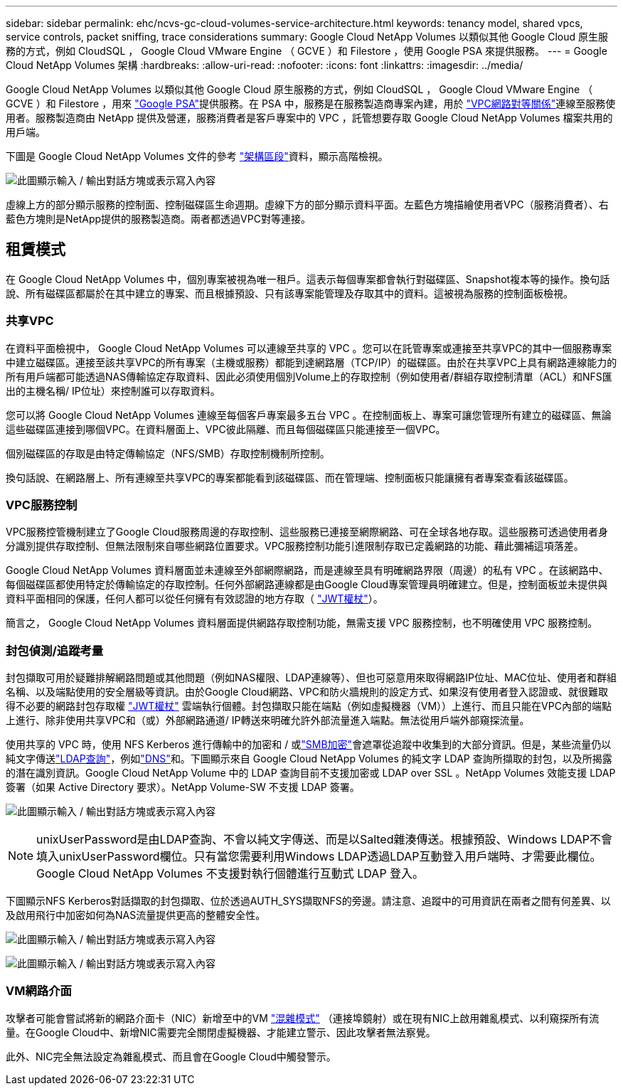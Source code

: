 ---
sidebar: sidebar 
permalink: ehc/ncvs-gc-cloud-volumes-service-architecture.html 
keywords: tenancy model, shared vpcs, service controls, packet sniffing, trace considerations 
summary: Google Cloud NetApp Volumes 以類似其他 Google Cloud 原生服務的方式，例如 CloudSQL ， Google Cloud VMware Engine （ GCVE ）和 Filestore ，使用 Google PSA 來提供服務。 
---
= Google Cloud NetApp Volumes 架構
:hardbreaks:
:allow-uri-read: 
:nofooter: 
:icons: font
:linkattrs: 
:imagesdir: ../media/


[role="lead"]
Google Cloud NetApp Volumes 以類似其他 Google Cloud 原生服務的方式，例如 CloudSQL ， Google Cloud VMware Engine （ GCVE ）和 Filestore ，用來 https://cloud.google.com/vpc/docs/private-services-access?hl=en_US["Google PSA"^]提供服務。在 PSA 中，服務是在服務製造商專案內建，用於 https://cloud.google.com/vpc/docs/vpc-peering?hl=en_US["VPC網路對等關係"^]連線至服務使用者。服務製造商由 NetApp 提供及營運，服務消費者是客戶專案中的 VPC ，託管想要存取 Google Cloud NetApp Volumes 檔案共用的用戶端。

下圖是 Google Cloud NetApp Volumes 文件的參考 https://cloud.google.com/architecture/partners/netapp-cloud-volumes/architecture?hl=en_US["架構區段"^]資料，顯示高階檢視。

image:ncvs-gc-image1.png["此圖顯示輸入 / 輸出對話方塊或表示寫入內容"]

虛線上方的部分顯示服務的控制面、控制磁碟區生命週期。虛線下方的部分顯示資料平面。左藍色方塊描繪使用者VPC（服務消費者）、右藍色方塊則是NetApp提供的服務製造商。兩者都透過VPC對等連接。



== 租賃模式

在 Google Cloud NetApp Volumes 中，個別專案被視為唯一租戶。這表示每個專案都會執行對磁碟區、Snapshot複本等的操作。換句話說、所有磁碟區都屬於在其中建立的專案、而且根據預設、只有該專案能管理及存取其中的資料。這被視為服務的控制面板檢視。



=== 共享VPC

在資料平面檢視中， Google Cloud NetApp Volumes 可以連線至共享的 VPC 。您可以在託管專案或連接至共享VPC的其中一個服務專案中建立磁碟區。連接至該共享VPC的所有專案（主機或服務）都能到達網路層（TCP/IP）的磁碟區。由於在共享VPC上具有網路連線能力的所有用戶端都可能透過NAS傳輸協定存取資料、因此必須使用個別Volume上的存取控制（例如使用者/群組存取控制清單（ACL）和NFS匯出的主機名稱/ IP位址）來控制誰可以存取資料。

您可以將 Google Cloud NetApp Volumes 連線至每個客戶專案最多五台 VPC 。在控制面板上、專案可讓您管理所有建立的磁碟區、無論這些磁碟區連接到哪個VPC。在資料層面上、VPC彼此隔離、而且每個磁碟區只能連接至一個VPC。

個別磁碟區的存取是由特定傳輸協定（NFS/SMB）存取控制機制所控制。

換句話說、在網路層上、所有連線至共享VPC的專案都能看到該磁碟區、而在管理端、控制面板只能讓擁有者專案查看該磁碟區。



=== VPC服務控制

VPC服務控管機制建立了Google Cloud服務周邊的存取控制、這些服務已連接至網際網路、可在全球各地存取。這些服務可透過使用者身分識別提供存取控制、但無法限制來自哪些網路位置要求。VPC服務控制功能引進限制存取已定義網路的功能、藉此彌補這項落差。

Google Cloud NetApp Volumes 資料層面並未連線至外部網際網路，而是連線至具有明確網路界限（周邊）的私有 VPC 。在該網路中、每個磁碟區都使用特定於傳輸協定的存取控制。任何外部網路連線都是由Google Cloud專案管理員明確建立。但是，控制面板並未提供與資料平面相同的保護，任何人都可以從任何擁有有效認證的地方存取（ https://datatracker.ietf.org/doc/html/rfc7519["JWT權杖"^]）。

簡言之， Google Cloud NetApp Volumes 資料層面提供網路存取控制功能，無需支援 VPC 服務控制，也不明確使用 VPC 服務控制。



=== 封包偵測/追蹤考量

封包擷取可用於疑難排解網路問題或其他問題（例如NAS權限、LDAP連線等）、但也可惡意用來取得網路IP位址、MAC位址、使用者和群組名稱、以及端點使用的安全層級等資訊。由於Google Cloud網路、VPC和防火牆規則的設定方式、如果沒有使用者登入認證或、就很難取得不必要的網路封包存取權 link:ncvs-gc-control-plane-architecture.html#jwt-tokens["JWT權杖"] 雲端執行個體。封包擷取只能在端點（例如虛擬機器（VM））上進行、而且只能在VPC內部的端點上進行、除非使用共享VPC和（或）外部網路通道/ IP轉送來明確允許外部流量進入端點。無法從用戶端外部窺探流量。

使用共享的 VPC 時，使用 NFS Kerberos 進行傳輸中的加密和 / 或link:ncvs-gc-data-encryption-in-transit.html#smb-encryption["SMB加密"]會遮罩從追蹤中收集到的大部分資訊。但是，某些流量仍以純文字傳送link:ncvs-gc-other-nas-infrastructure-service-dependencies.html#ldap-queries["LDAP查詢"]，例如link:ncvs-gc-other-nas-infrastructure-service-dependencies.html#dns["DNS"]和。下圖顯示來自 Google Cloud NetApp Volumes 的純文字 LDAP 查詢所擷取的封包，以及所揭露的潛在識別資訊。Google Cloud NetApp Volume 中的 LDAP 查詢目前不支援加密或 LDAP over SSL 。NetApp Volumes 效能支援 LDAP 簽署（如果 Active Directory 要求）。NetApp Volume-SW 不支援 LDAP 簽署。

image:ncvs-gc-image2.png["此圖顯示輸入 / 輸出對話方塊或表示寫入內容"]


NOTE: unixUserPassword是由LDAP查詢、不會以純文字傳送、而是以Salted雜湊傳送。根據預設、Windows LDAP不會填入unixUserPassword欄位。只有當您需要利用Windows LDAP透過LDAP互動登入用戶端時、才需要此欄位。Google Cloud NetApp Volumes 不支援對執行個體進行互動式 LDAP 登入。

下圖顯示NFS Kerberos對話擷取的封包擷取、位於透過AUTH_SYS擷取NFS的旁邊。請注意、追蹤中的可用資訊在兩者之間有何差異、以及啟用飛行中加密如何為NAS流量提供更高的整體安全性。

image:ncvs-gc-image3.png["此圖顯示輸入 / 輸出對話方塊或表示寫入內容"]

image:ncvs-gc-image4.png["此圖顯示輸入 / 輸出對話方塊或表示寫入內容"]



=== VM網路介面

攻擊者可能會嘗試將新的網路介面卡（NIC）新增至中的VM https://en.wikipedia.org/wiki/Promiscuous_mode["混雜模式"^] （連接埠鏡射）或在現有NIC上啟用雜亂模式、以利窺探所有流量。在Google Cloud中、新增NIC需要完全關閉虛擬機器、才能建立警示、因此攻擊者無法察覺。

此外、NIC完全無法設定為雜亂模式、而且會在Google Cloud中觸發警示。
